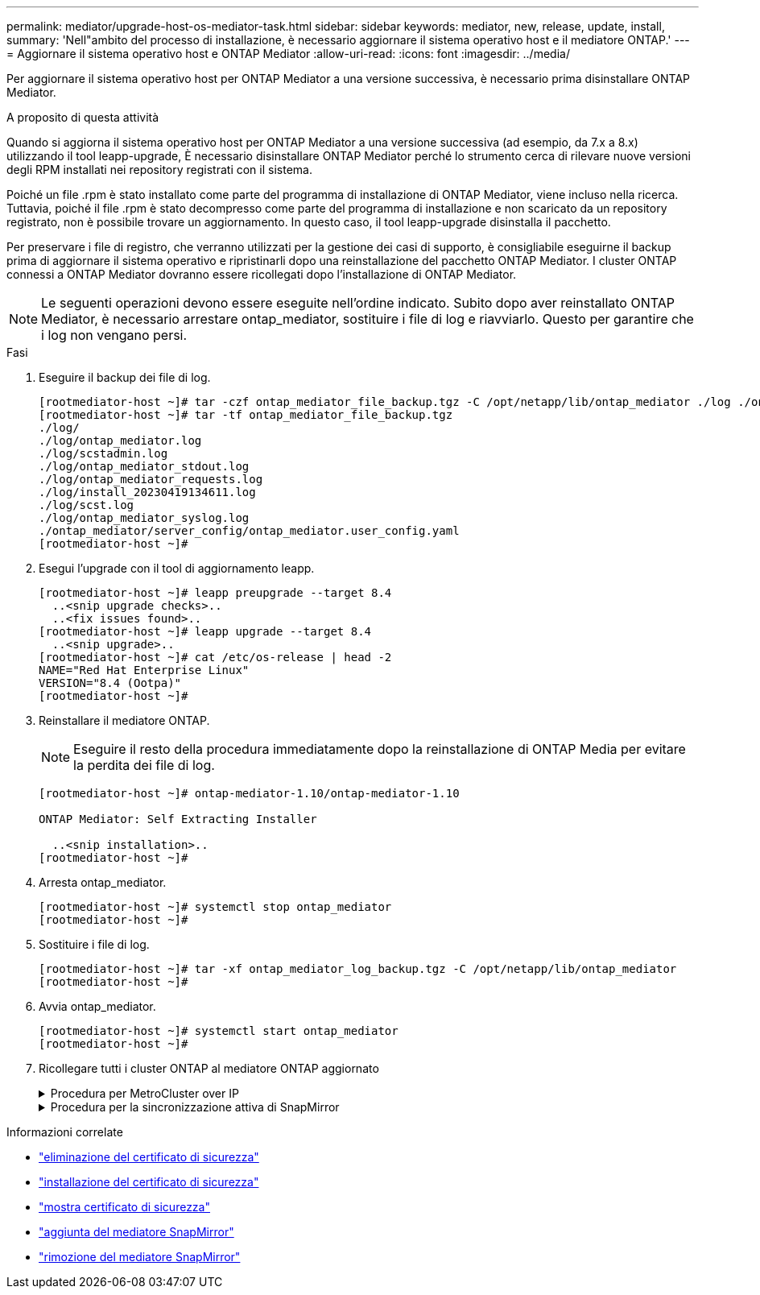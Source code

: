 ---
permalink: mediator/upgrade-host-os-mediator-task.html 
sidebar: sidebar 
keywords: mediator, new, release, update, install, 
summary: 'Nell"ambito del processo di installazione, è necessario aggiornare il sistema operativo host e il mediatore ONTAP.' 
---
= Aggiornare il sistema operativo host e ONTAP Mediator
:allow-uri-read: 
:icons: font
:imagesdir: ../media/


[role="lead"]
Per aggiornare il sistema operativo host per ONTAP Mediator a una versione successiva, è necessario prima disinstallare ONTAP Mediator.

.A proposito di questa attività
Quando si aggiorna il sistema operativo host per ONTAP Mediator a una versione successiva (ad esempio, da 7.x a 8.x) utilizzando il tool leapp-upgrade, È necessario disinstallare ONTAP Mediator perché lo strumento cerca di rilevare nuove versioni degli RPM installati nei repository registrati con il sistema.

Poiché un file .rpm è stato installato come parte del programma di installazione di ONTAP Mediator, viene incluso nella ricerca. Tuttavia, poiché il file .rpm è stato decompresso come parte del programma di installazione e non scaricato da un repository registrato, non è possibile trovare un aggiornamento. In questo caso, il tool leapp-upgrade disinstalla il pacchetto.

Per preservare i file di registro, che verranno utilizzati per la gestione dei casi di supporto, è consigliabile eseguirne il backup prima di aggiornare il sistema operativo e ripristinarli dopo una reinstallazione del pacchetto ONTAP Mediator. I cluster ONTAP connessi a ONTAP Mediator dovranno essere ricollegati dopo l'installazione di ONTAP Mediator.


NOTE: Le seguenti operazioni devono essere eseguite nell'ordine indicato. Subito dopo aver reinstallato ONTAP Mediator, è necessario arrestare ontap_mediator, sostituire i file di log e riavviarlo. Questo per garantire che i log non vengano persi.

.Fasi
. Eseguire il backup dei file di log.
+
....
[rootmediator-host ~]# tar -czf ontap_mediator_file_backup.tgz -C /opt/netapp/lib/ontap_mediator ./log ./ontap_mediator/server_config/ontap_mediator.user_config.yaml
[rootmediator-host ~]# tar -tf ontap_mediator_file_backup.tgz
./log/
./log/ontap_mediator.log
./log/scstadmin.log
./log/ontap_mediator_stdout.log
./log/ontap_mediator_requests.log
./log/install_20230419134611.log
./log/scst.log
./log/ontap_mediator_syslog.log
./ontap_mediator/server_config/ontap_mediator.user_config.yaml
[rootmediator-host ~]#
....
. Esegui l'upgrade con il tool di aggiornamento leapp.
+
....
[rootmediator-host ~]# leapp preupgrade --target 8.4
  ..<snip upgrade checks>..
  ..<fix issues found>..
[rootmediator-host ~]# leapp upgrade --target 8.4
  ..<snip upgrade>..
[rootmediator-host ~]# cat /etc/os-release | head -2
NAME="Red Hat Enterprise Linux"
VERSION="8.4 (Ootpa)"
[rootmediator-host ~]#
....
. Reinstallare il mediatore ONTAP.
+

NOTE: Eseguire il resto della procedura immediatamente dopo la reinstallazione di ONTAP Media per evitare la perdita dei file di log.

+
....
[rootmediator-host ~]# ontap-mediator-1.10/ontap-mediator-1.10

ONTAP Mediator: Self Extracting Installer

  ..<snip installation>..
[rootmediator-host ~]#
....
. Arresta ontap_mediator.
+
....
[rootmediator-host ~]# systemctl stop ontap_mediator
[rootmediator-host ~]#
....
. Sostituire i file di log.
+
....
[rootmediator-host ~]# tar -xf ontap_mediator_log_backup.tgz -C /opt/netapp/lib/ontap_mediator
[rootmediator-host ~]#
....
. Avvia ontap_mediator.
+
....
[rootmediator-host ~]# systemctl start ontap_mediator
[rootmediator-host ~]#
....
. Ricollegare tutti i cluster ONTAP al mediatore ONTAP aggiornato
+
.Procedura per MetroCluster over IP
[%collapsible]
====
....
siteA::> metrocluster configuration-settings mediator show
Mediator IP     Port    Node                    Configuration Connection
                                                Status        Status
--------------- ------- ----------------------- ------------- -----------
172.31.40.122
                31784   siteA-node2             true          false
                        siteA-node1             true          false
                        siteB-node2             true          false
                        siteB-node2             true          false
siteA::> metrocluster configuration-settings mediator remove
Removing the mediator and disabling Automatic Unplanned Switchover. It may take a few minutes to complete.
Please enter the username for the mediator: mediatoradmin
Please enter the password for the mediator:
Confirm the mediator password:
Automatic Unplanned Switchover is disabled for all nodes...
Removing mediator mailboxes...
Successfully removed the mediator.

siteA::> metrocluster configuration-settings mediator add -mediator-address 172.31.40.122
Adding the mediator and enabling Automatic Unplanned Switchover. It may take a few minutes to complete.
Please enter the username for the mediator: mediatoradmin
Please enter the password for the mediator:
Confirm the mediator password:
Successfully added the mediator.

siteA::> metrocluster configuration-settings mediator show
Mediator IP     Port    Node                    Configuration Connection
                                                Status        Status
--------------- ------- ----------------------- ------------- -----------
172.31.40.122
                31784   siteA-node2             true          true
                        siteA-node1             true          true
                        siteB-node2             true          true
                        siteB-node2             true          true
siteA::>
....
====
+
.Procedura per la sincronizzazione attiva di SnapMirror
[%collapsible]
====
Per la sincronizzazione attiva di SnapMirror, se il certificato TLS è stato installato al di fuori della directory /opt/netapp, non sarà necessario reinstallarlo. Se si utilizza il certificato autofirmato generato per impostazione predefinita o si mette il certificato personalizzato nella directory /opt/netapp, eseguire il backup e il ripristino.

....
peer1::> snapmirror mediator show
Mediator Address Peer Cluster     Connection Status Quorum Status
---------------- ---------------- ----------------- -------------
172.31.49.237    peer2            unreachable       true

peer1::> snapmirror mediator remove -mediator-address 172.31.49.237 -peer-cluster peer2

Info: [Job 39] 'mediator remove' job queued

peer1::> job show -id 39
                            Owning
Job ID Name                 Vserver    Node           State
------ -------------------- ---------- -------------- ----------
39     mediator remove      peer1      peer1-node1    Success
     Description: Removing entry in mediator

peer1::> security certificate show -common-name ONTAPMediatorCA
Vserver    Serial Number   Certificate Name                       Type
---------- --------------- -------------------------------------- ------------
peer1
        4A790360081F41145E14C5D7CE721DC6C210007F
                        ONTAPMediatorCA                        server-ca
    Certificate Authority: ONTAP Mediator CA
        Expiration Date: Mon Apr 17 10:27:54 2073

peer1::> security certificate delete -common-name ONTAPMediatorCA *
1 entry was deleted.

 peer1::> security certificate install -type server-ca -vserver peer1

Please enter Certificate: Press <Enter> when done
  ..<snip ONTAP Mediator CA public key>..

You should keep a copy of the CA-signed digital certificate for future reference.

The installed certificate's CA and serial number for reference:
CA: ONTAP Mediator CA
serial: 44786524464C5113D5EC966779D3002135EA4254

The certificate's generated name for reference: ONTAPMediatorCA

peer2::> security certificate delete -common-name ONTAPMediatorCA *
1 entry was deleted.

peer2::> security certificate install -type server-ca -vserver peer2

 Please enter Certificate: Press <Enter> when done
..<snip ONTAP Mediator CA public key>..


You should keep a copy of the CA-signed digital certificate for future reference.

The installed certificate's CA and serial number for reference:
CA: ONTAP Mediator CA
serial: 44786524464C5113D5EC966779D3002135EA4254

The certificate's generated name for reference: ONTAPMediatorCA

peer1::> snapmirror mediator add -mediator-address 172.31.49.237 -peer-cluster peer2 -username mediatoradmin

Notice: Enter the mediator password.

Enter the password:
Enter the password again:

Info: [Job: 43] 'mediator add' job queued

peer1::> job show -id 43
                            Owning
Job ID Name                 Vserver    Node           State
------ -------------------- ---------- -------------- ----------
43     mediator add         peer1      peer1-node2    Success
    Description: Creating a mediator entry

peer1::> snapmirror mediator show
Mediator Address Peer Cluster     Connection Status Quorum Status
---------------- ---------------- ----------------- -------------
172.31.49.237    peer2            connected         true

peer1::>

....
====


.Informazioni correlate
* link:https://docs.netapp.com/us-en/ontap-cli/security-certificate-delete.html["eliminazione del certificato di sicurezza"^]
* link:https://docs.netapp.com/us-en/ontap-cli/security-certificate-install.html["installazione del certificato di sicurezza"^]
* link:https://docs.netapp.com/us-en/ontap-cli/security-certificate-show.html["mostra certificato di sicurezza"^]
* link:https://docs.netapp.com/us-en/ontap-cli/snapmirror-mediator-add.html["aggiunta del mediatore SnapMirror"^]
* link:https://docs.netapp.com/us-en/ontap-cli/snapmirror-mediator-remove.html["rimozione del mediatore SnapMirror"^]

